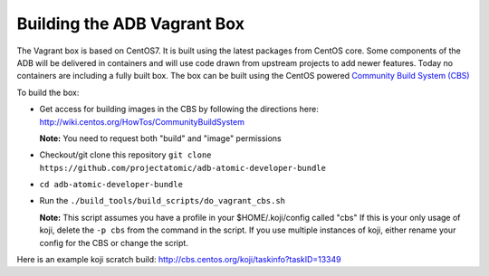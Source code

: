 ============================
Building the ADB Vagrant Box
============================

The Vagrant box is based on CentOS7. It is built using the latest packages from
CentOS core.  Some components of the ADB will be delivered in containers and
will use code drawn from upstream projects to add newer features. Today no
containers are including a fully built box.  The box can be built using the
CentOS powered `Community Build System (CBS)`_

.. _Community Build System (CBS): https://wiki.centos.org/HowTos/CommunityBuildSystem

To build the box:

* Get access for building images in the CBS by following the directions here:
  http://wiki.centos.org/HowTos/CommunityBuildSystem

  **Note:** You need to request both "build" and "image" permissions

* Checkout/git clone this repository ``git clone https://github.com/projectatomic/adb-atomic-developer-bundle``
* ``cd adb-atomic-developer-bundle``
* Run the ``./build_tools/build_scripts/do_vagrant_cbs.sh``

  **Note:** This script assumes you have a profile in your $HOME/.koji/config
  called "cbs"  If this is your only usage of koji, delete the ``-p cbs`` from
  the command in the script. If you use multiple instances of koji, either
  rename your config for the CBS or change the script.

Here is an example koji scratch build: http://cbs.centos.org/koji/taskinfo?taskID=13349

